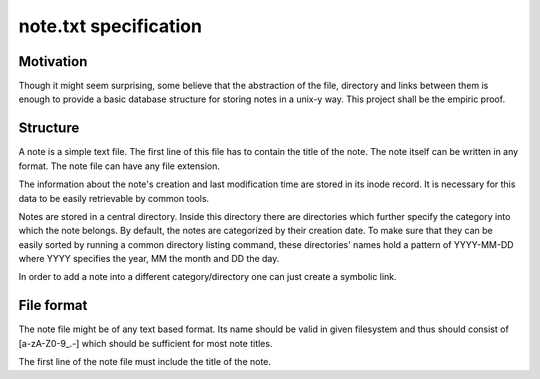 note.txt specification
======================

Motivation
----------

Though it might seem surprising, some believe that the abstraction of the
file, directory and links between them is enough to provide a basic
database structure for storing notes in a unix-y way. This project shall be
the empiric proof.

Structure
---------

A note is a simple text file. The first line of this file has to contain
the title of the note. The note itself can be written in any format. The
note file can have any file extension.

The information about the note's creation and last modification time are
stored in its inode record. It is necessary for this data to be easily
retrievable by common tools. 

Notes are stored in a central directory. Inside this directory there are
directories which further specify the category into which the note belongs.
By default, the notes are categorized by their creation date. To make sure
that they can be easily sorted by running a common directory listing
command, these directories' names hold a pattern of YYYY-MM-DD where YYYY
specifies the year, MM the month and DD the day.

In order to add a note into a different category/directory one can just
create a symbolic link. 

File format
-----------

The note file might be of any text based format. Its name should be valid
in given filesystem and thus should consist of [a-zA-Z0-9_\.-] which should
be sufficient for most note titles.

The first line of the note file must include the title of the note.
